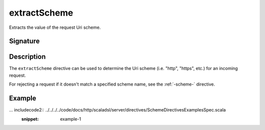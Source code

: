 .. _-extractScheme-:

extractScheme
=============

Extracts the value of the request Uri scheme.

Signature
---------

.. includecode2:: /../../akka-http/src/main/scala/akka/http/scaladsl/server/directives/SchemeDirectives.scala
   :snippet: extractScheme

Description
-----------

The ``extractScheme`` directive can be used to determine the Uri scheme (i.e. "http", "https", etc.)
for an incoming request.

For rejecting a request if it doesn't match a specified scheme name, see the :ref:`-scheme-` directive.

Example
-------

... includecode2:: ../../../../code/docs/http/scaladsl/server/directives/SchemeDirectivesExamplesSpec.scala
   :snippet: example-1
